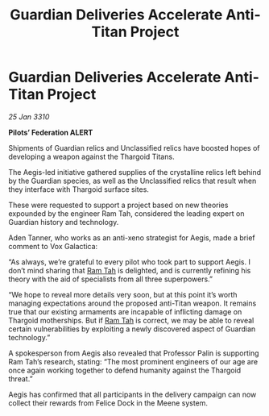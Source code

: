 :PROPERTIES:
:ID:       5ceb654b-6e8c-42cc-bc9e-350ee9a08ba4
:END:
#+title: Guardian Deliveries Accelerate Anti-Titan Project
#+filetags: :Thargoid:galnet:

* Guardian Deliveries Accelerate Anti-Titan Project

/25 Jan 3310/

*Pilots’ Federation ALERT* 

Shipments of Guardian relics and Unclassified relics have boosted hopes of developing a weapon against the Thargoid Titans. 

The Aegis-led initiative gathered supplies of the crystalline relics left behind by the Guardian species, as well as the Unclassified relics that result when they interface with Thargoid surface sites. 

These were requested to support a project based on new theories expounded by the engineer Ram Tah, considered the leading expert on Guardian history and technology. 

Aden Tanner, who works as an anti-xeno strategist for Aegis, made a brief comment to Vox Galactica: 

“As always, we’re grateful to every pilot who took part to support Aegis. I don’t mind sharing that [[id:4551539e-a6b2-4c45-8923-40fb603202b7][Ram Tah]] is delighted, and is currently refining his theory with the aid of specialists from all three superpowers.” 

“We hope to reveal more details very soon, but at this point it’s worth managing expectations around the proposed anti-Titan weapon. It remains true that our existing armaments are incapable of inflicting damage on Thargoid motherships. But if [[id:4551539e-a6b2-4c45-8923-40fb603202b7][Ram Tah]] is correct, we may be able to reveal certain vulnerabilities by exploiting a newly discovered aspect of Guardian technology.” 

A spokesperson from Aegis also revealed that Professor Palin is supporting Ram Tah’s research, stating: “The most prominent engineers of our age are once again working together to defend humanity against the Thargoid threat.” 

Aegis has confirmed that all participants in the delivery campaign can now collect their rewards from Felice Dock in the Meene system.
